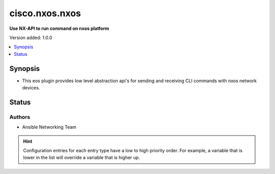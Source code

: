 
.. _cisco.nxos.nxos_httpapi:


***************
cisco.nxos.nxos
***************

**Use NX-API to run command on nxos platform**


Version added: 1.0.0

.. contents::
   :local:
   :depth: 1


Synopsis
--------
- This eos plugin provides low level abstraction api's for sending and receiving CLI commands with nxos network devices.











Status
------


Authors
~~~~~~~

- Ansible Networking Team


.. hint::
    Configuration entries for each entry type have a low to high priority order. For example, a variable that is lower in the list will override a variable that is higher up.
